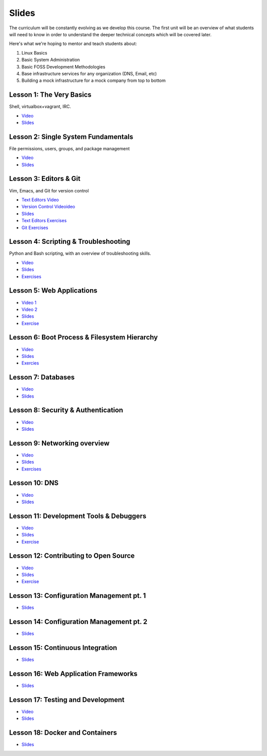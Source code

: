 Slides
======

The curriculum will be constantly evolving as we develop this course. The
first unit will be an overview of what students will need to know in order to
understand the deeper technical concepts which will be covered later.

Here's what we're hoping to mentor and teach students about:

#. Linux Basics
#. Basic System Administration
#. Basic FOSS Development Methodologies
#. Base infrastructure services for any organization (DNS, Email, etc)
#. Building a mock infrastructure for a mock company from top to bottom


Lesson 1: The Very Basics
-------------------------
Shell, virtualbox+vagrant, IRC.

- `Video <http://youtu.be/UiiPiIoTxnw>`_
- `Slides <http://slides.osuosl.org/devopsbootcamp/01_the_very_basics.html>`_

Lesson 2: Single System Fundamentals
------------------------------------
File permissions, users, groups, and package management

- `Video <http://youtu.be/0mWSep_qmJM>`_
- `Slides <http://slides.osuosl.org/devopsbootcamp/02_single_system_fundamentals.html>`_

Lesson 3: Editors & Git
-----------------------
Vim, Emacs, and Git for version control

- `Text Editors Video <https://www.youtube.com/watch?v=4ce3P_mvOvA>`_ 
- `Version Control Videoideo <https://www.youtube.com/watch?v=vBeAP7i_mPg>`_
- `Slides <http://slides.osuosl.org/devopsbootcamp/03_editors_git.html>`_
- `Text Editors Exercises <https://github.com/DevOpsBootCamp/BootCamp-Exercises/tree/master/editors>`_
- `Git Exercises <https://github.com/DevOpsBootCamp/BootCamp-Exercises/tree/master/git>`_

Lesson 4: Scripting & Troubleshooting
-------------------------------------
Python and Bash scripting, with an overview of troubleshooting skills.

- `Video <https://www.youtube.com/watch?v=98XtvsbN56g>`_
- `Slides <http://slides.osuosl.org/devopsbootcamp/04_scripting_troubleshooting.html>`_
- `Exercises <https://github.com/DevOpsBootCamp/BootCamp-Exercises/tree/master/bash>`_

Lesson 5: Web Applications 
--------------------------
- `Video 1 <https://www.youtube.com/watch?v=acqOeOPcSHY>`_
- `Video 2 <https://www.youtube.com/watch?v=2RSWKkJVodM>`_
- `Slides <http://slides.osuosl.org/devopsbootcamp/05_services_app.html>`_
- `Exercise <https://github.com/DevOpsBootcamp/Bootcamp-Exercises/tree/master/webapp>`_

Lesson 6: Boot Process & Filesystem Hierarchy
---------------------------------------------
- `Video <https://www.youtube.com/watch?v=CsQbAInzTzQ>`_
- `Slides <http://slides.osuosl.org/devopsbootcamp/06_boot_filesystem.html>`_
- `Exercies <https://github.com/DevOpsBootcamp/Bootcamp-Exercises/tree/master/filesystems>`_

Lesson 7: Databases
-------------------
- `Video <https://www.youtube.com/watch?v=M0gl0AhUQvY>`_
- `Slides <http://slides.osuosl.org/devopsbootcamp/07_database_integration.html#1>`_

Lesson 8: Security & Authentication
-----------------------------------
- `Video <http://www.youtube.com/watch?v=1idty-a052M>`_
- `Slides <http://slides.osuosl.org/devopsbootcamp/08_security_auth.html>`_

Lesson 9: Networking overview
-----------------------------
- `Video <https://www.youtube.com/watch?v=WorNW-pGNQE>`_
- `Slides <http://slides.osuosl.org/devopsbootcamp/09_networking.html#1>`_
- `Exercises <https://github.com/DevOpsBootcamp/Bootcamp-Exercises/tree/master/networking>`_

Lesson 10: DNS 
--------------
- `Video <https://www.youtube.com/watch?v=v2nBXO10WlM>`_
- `Slides <http://slides.osuosl.org/devopsbootcamp/10_dns.html#1>`_

Lesson 11: Development Tools & Debuggers
----------------------------------------
- `Video <https://www.youtube.com/watch?v=d9i1Khi1Cfg>`_
- `Slides <http://slides.osuosl.org/devopsbootcamp/11_tools_debuggers.html>`_
- `Exercise <https://github.com/DevOpsBootcamp/Bootcamp-Exercises/tree/master/debuggers-and-dev-tools>`_

Lesson 12: Contributing to Open Source
--------------------------------------
- `Video <https://www.youtube.com/watch?v=G-b_85pYmK4>`_
- `Slides <http://slides.osuosl.org/devopsbootcamp/12_opensource.html>`_
- `Exercise <https://github.com/DevOpsBootcamp/Bootcamp-Exercises/blob/master/challenges/contribution-challenge.rst>`_

Lesson 13: Configuration Management pt. 1
-----------------------------------------
- `Slides <http://slides.osuosl.org/devopsbootcamp/13_configuration_management.html>`_


Lesson 14: Configuration Management pt. 2
-----------------------------------------
- `Slides <http://slides.osuosl.org/devopsbootcamp/14_configuration_management.html>`_

Lesson 15: Continuous Integration
---------------------------------
- `Slides <http://slides.osuosl.org/devopsbootcamp/15_continuous_integration.html#1>`_

Lesson 16: Web Application Frameworks
-------------------------------------

- `Slides <http://slides.osuosl.org/devopsbootcamp/16_web_frameworks.html#1>`_

Lesson 17: Testing and Development
----------------------------------
- `Video <https://www.youtube.com/watch?v=07H6pfRUQOE>`_
- `Slides <http://slides.osuosl.org/devopsbootcamp/17_testing_and_development.html>`_

Lesson 18: Docker and Containers
---------------------------------
- `Slides <http://slides.osuosl.org/devopsbootcamp/18_docker_and_containers.html>`_

